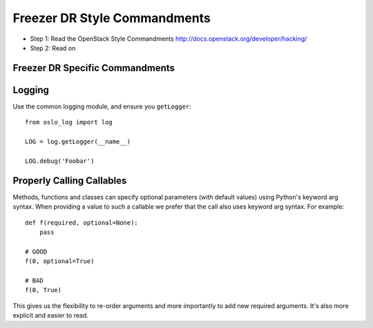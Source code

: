 Freezer DR Style Commandments
===========================

- Step 1: Read the OpenStack Style Commandments
  http://docs.openstack.org/developer/hacking/
- Step 2: Read on

Freezer DR Specific Commandments
------------------------------

Logging
-------

Use the common logging module, and ensure you ``getLogger``::

    from oslo_log import log

    LOG = log.getLogger(__name__)

    LOG.debug('Foobar')



Properly Calling Callables
--------------------------

Methods, functions and classes can specify optional parameters (with default
values) using Python's keyword arg syntax. When providing a value to such a
callable we prefer that the call also uses keyword arg syntax. For example::

    def f(required, optional=None):
        pass

    # GOOD
    f(0, optional=True)

    # BAD
    f(0, True)

This gives us the flexibility to re-order arguments and more importantly
to add new required arguments. It's also more explicit and easier to read.